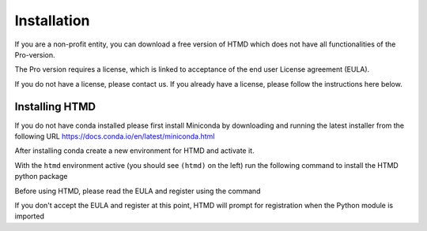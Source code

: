 Installation
============

If you are a non-profit entity, you can download a free version of HTMD which does not have all functionalities of the Pro-version.

The Pro version requires a license, which is linked to acceptance of the end user License agreement (EULA).

If you do not have a license, please contact us. If you already have a license, please follow the instructions here below.

Installing HTMD
---------------

If you do not have conda installed please first install Miniconda by downloading and running the latest installer from the following URL https://docs.conda.io/en/latest/miniconda.html

After installing conda create a new environment for HTMD and activate it.

.. code-block:: bash
    :linenos:

    conda create -n htmd
    conda activate htmd

With the ``htmd`` environment active (you should see ``(htmd)`` on the left) run the following command to install the HTMD python package

.. code-block:: bash
    :linenos:

    conda install mamba python=3.10 -c conda-forge
    mamba install htmd -c acellera -c conda-forge

Before using HTMD, please read the EULA and register using the command

.. code-block:: bash
    :linenos:

    htmd_register

If you don't accept the EULA and register at this point, HTMD will prompt for registration when the Python module is imported 